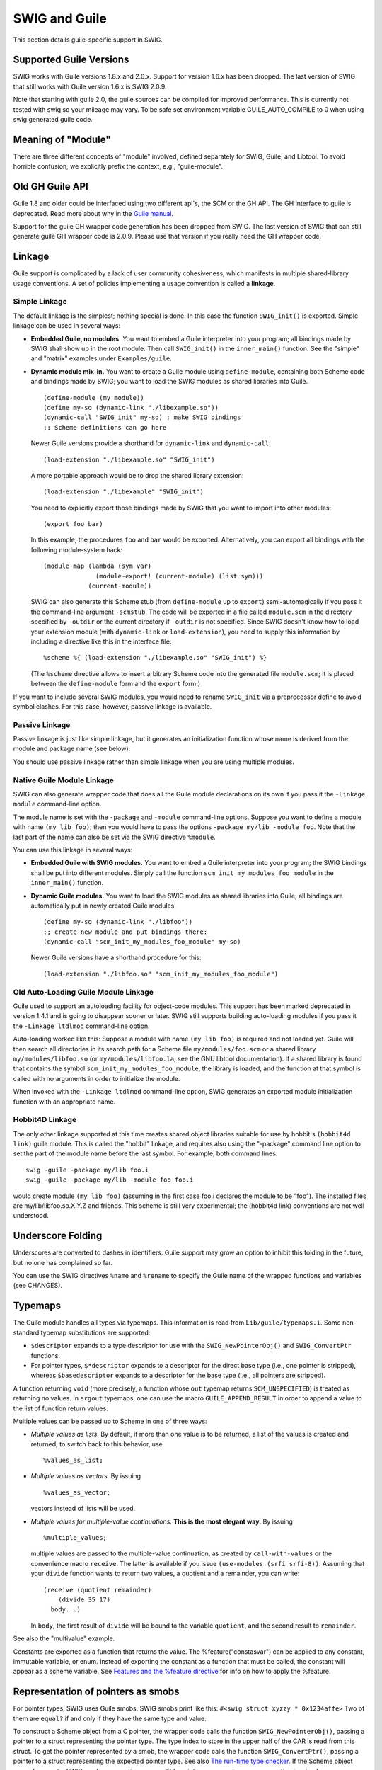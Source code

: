 SWIG and Guile
=================

This section details guile-specific support in SWIG.

Supported Guile Versions
-----------------------------

SWIG works with Guile versions 1.8.x and 2.0.x. Support for version
1.6.x has been dropped. The last version of SWIG that still works with
Guile version 1.6.x is SWIG 2.0.9.

Note that starting with guile 2.0, the guile sources can be compiled for
improved performance. This is currently not tested with swig so your
mileage may vary. To be safe set environment variable GUILE_AUTO_COMPILE
to 0 when using swig generated guile code.

Meaning of "Module"
------------------------

There are three different concepts of "module" involved, defined
separately for SWIG, Guile, and Libtool. To avoid horrible confusion, we
explicitly prefix the context, e.g., "guile-module".

Old GH Guile API
---------------------

Guile 1.8 and older could be interfaced using two different api's, the
SCM or the GH API. The GH interface to guile is deprecated. Read more
about why in the `Guile
manual <http://www.gnu.org/software/guile/docs/docs-1.6/guile-ref/GH.html#GH>`__.

Support for the guile GH wrapper code generation has been dropped from
SWIG. The last version of SWIG that can still generate guile GH wrapper
code is 2.0.9. Please use that version if you really need the GH wrapper
code.

Linkage
------------

Guile support is complicated by a lack of user community cohesiveness,
which manifests in multiple shared-library usage conventions. A set of
policies implementing a usage convention is called a **linkage**.

Simple Linkage
~~~~~~~~~~~~~~~~~~~~~

The default linkage is the simplest; nothing special is done. In this
case the function ``SWIG_init()`` is exported. Simple linkage can be
used in several ways:

-  **Embedded Guile, no modules.** You want to embed a Guile interpreter
   into your program; all bindings made by SWIG shall show up in the
   root module. Then call ``SWIG_init()`` in the ``inner_main()``
   function. See the "simple" and "matrix" examples under
   ``Examples/guile``.

-  **Dynamic module mix-in.** You want to create a Guile module using
   ``define-module``, containing both Scheme code and bindings made by
   SWIG; you want to load the SWIG modules as shared libraries into
   Guile.

   .. container:: targetlang

      ::

         (define-module (my module))
         (define my-so (dynamic-link "./libexample.so"))
         (dynamic-call "SWIG_init" my-so) ; make SWIG bindings
         ;; Scheme definitions can go here

   Newer Guile versions provide a shorthand for ``dynamic-link`` and
   ``dynamic-call``:

   .. container:: targetlang

      ::

         (load-extension "./libexample.so" "SWIG_init")

   A more portable approach would be to drop the shared library
   extension:

   .. container:: targetlang

      ::

         (load-extension "./libexample" "SWIG_init")

   You need to explicitly export those bindings made by SWIG that you
   want to import into other modules:

   .. container:: targetlang

      ::

         (export foo bar)

   In this example, the procedures ``foo`` and ``bar`` would be
   exported. Alternatively, you can export all bindings with the
   following module-system hack:

   .. container:: targetlang

      ::

         (module-map (lambda (sym var)
                       (module-export! (current-module) (list sym)))
                     (current-module))

   SWIG can also generate this Scheme stub (from ``define-module`` up to
   ``export``) semi-automagically if you pass it the command-line
   argument ``-scmstub``. The code will be exported in a file called
   ``module.scm`` in the directory specified by ``-outdir`` or the
   current directory if ``-outdir`` is not specified. Since SWIG doesn't
   know how to load your extension module (with ``dynamic-link`` or
   ``load-extension``), you need to supply this information by including
   a directive like this in the interface file:

   .. container:: code

      ::

         %scheme %{ (load-extension "./libexample.so" "SWIG_init") %}

   (The ``%scheme`` directive allows to insert arbitrary Scheme code
   into the generated file ``module.scm``; it is placed between the
   ``define-module`` form and the ``export`` form.)

If you want to include several SWIG modules, you would need to rename
``SWIG_init`` via a preprocessor define to avoid symbol clashes. For
this case, however, passive linkage is available.

Passive Linkage
~~~~~~~~~~~~~~~~~~~~~~

Passive linkage is just like simple linkage, but it generates an
initialization function whose name is derived from the module and
package name (see below).

You should use passive linkage rather than simple linkage when you are
using multiple modules.

Native Guile Module Linkage
~~~~~~~~~~~~~~~~~~~~~~~~~~~~~~~~~~

SWIG can also generate wrapper code that does all the Guile module
declarations on its own if you pass it the ``-Linkage module``
command-line option.

The module name is set with the ``-package`` and ``-module``
command-line options. Suppose you want to define a module with name
``(my lib foo)``; then you would have to pass the options
``-package my/lib -module foo``. Note that the last part of the name can
also be set via the SWIG directive ``%module``.

You can use this linkage in several ways:

-  **Embedded Guile with SWIG modules.** You want to embed a Guile
   interpreter into your program; the SWIG bindings shall be put into
   different modules. Simply call the function
   ``scm_init_my_modules_foo_module`` in the ``inner_main()`` function.
-  **Dynamic Guile modules.** You want to load the SWIG modules as
   shared libraries into Guile; all bindings are automatically put in
   newly created Guile modules.

   .. container:: targetlang

      ::

         (define my-so (dynamic-link "./libfoo"))
         ;; create new module and put bindings there:
         (dynamic-call "scm_init_my_modules_foo_module" my-so) 

   Newer Guile versions have a shorthand procedure for this:

   .. container:: targetlang

      ::

         (load-extension "./libfoo.so" "scm_init_my_modules_foo_module")

Old Auto-Loading Guile Module Linkage
~~~~~~~~~~~~~~~~~~~~~~~~~~~~~~~~~~~~~~~~~~~~

Guile used to support an autoloading facility for object-code modules.
This support has been marked deprecated in version 1.4.1 and is going to
disappear sooner or later. SWIG still supports building auto-loading
modules if you pass it the ``-Linkage ltdlmod`` command-line option.

Auto-loading worked like this: Suppose a module with name
``(my lib foo)`` is required and not loaded yet. Guile will then search
all directories in its search path for a Scheme file
``my/modules/foo.scm`` or a shared library ``my/modules/libfoo.so`` (or
``my/modules/libfoo.la``; see the GNU libtool documentation). If a
shared library is found that contains the symbol
``scm_init_my_modules_foo_module``, the library is loaded, and the
function at that symbol is called with no arguments in order to
initialize the module.

When invoked with the ``-Linkage ltdlmod`` command-line option, SWIG
generates an exported module initialization function with an appropriate
name.

Hobbit4D Linkage
~~~~~~~~~~~~~~~~~~~~~~~

The only other linkage supported at this time creates shared object
libraries suitable for use by hobbit's ``(hobbit4d link)`` guile module.
This is called the "hobbit" linkage, and requires also using the
"-package" command line option to set the part of the module name before
the last symbol. For example, both command lines:

.. container:: shell

   ::

      swig -guile -package my/lib foo.i
      swig -guile -package my/lib -module foo foo.i

would create module ``(my lib foo)`` (assuming in the first case foo.i
declares the module to be "foo"). The installed files are
my/lib/libfoo.so.X.Y.Z and friends. This scheme is still very
experimental; the (hobbit4d link) conventions are not well understood.

Underscore Folding
-----------------------

Underscores are converted to dashes in identifiers. Guile support may
grow an option to inhibit this folding in the future, but no one has
complained so far.

You can use the SWIG directives ``%name`` and ``%rename`` to specify the
Guile name of the wrapped functions and variables (see CHANGES).

Typemaps
-------------

The Guile module handles all types via typemaps. This information is
read from ``Lib/guile/typemaps.i``. Some non-standard typemap
substitutions are supported:

-  ``$descriptor`` expands to a type descriptor for use with the
   ``SWIG_NewPointerObj()`` and ``SWIG_ConvertPtr`` functions.
-  For pointer types, ``$*descriptor`` expands to a descriptor for the
   direct base type (i.e., one pointer is stripped), whereas
   ``$basedescriptor`` expands to a descriptor for the base type (i.e.,
   all pointers are stripped).

A function returning ``void`` (more precisely, a function whose ``out``
typemap returns ``SCM_UNSPECIFIED``) is treated as returning no values.
In ``argout`` typemaps, one can use the macro ``GUILE_APPEND_RESULT`` in
order to append a value to the list of function return values.

Multiple values can be passed up to Scheme in one of three ways:

-  *Multiple values as lists.* By default, if more than one value is to
   be returned, a list of the values is created and returned; to switch
   back to this behavior, use

   .. container:: code

      ::

         %values_as_list;

-  *Multiple values as vectors.* By issuing

   .. container:: code

      ::

         %values_as_vector;

   vectors instead of lists will be used.

-  *Multiple values for multiple-value continuations.* **This is the
   most elegant way.** By issuing

   .. container:: code

      ::

         %multiple_values;

   multiple values are passed to the multiple-value continuation, as
   created by ``call-with-values`` or the convenience macro ``receive``.
   The latter is available if you issue ``(use-modules (srfi srfi-8))``.
   Assuming that your ``divide`` function wants to return two values, a
   quotient and a remainder, you can write:

   .. container:: targetlang

      ::

         (receive (quotient remainder)
             (divide 35 17)
           body...)

   In ``body``, the first result of ``divide`` will be bound to the
   variable ``quotient``, and the second result to ``remainder``.

See also the "multivalue" example.

Constants are exported as a function that returns the value. The
%feature("constasvar") can be applied to any constant, immutable
variable, or enum. Instead of exporting the constant as a function that
must be called, the constant will appear as a scheme variable. See
`Features and the %feature
directive <Customization.html#Customization_features>`__ for info on how
to apply the %feature.

Representation of pointers as smobs
----------------------------------------

For pointer types, SWIG uses Guile smobs. SWIG smobs print like this:
``#<swig struct xyzzy * 0x1234affe>`` Two of them are ``equal?`` if and
only if they have the same type and value.

To construct a Scheme object from a C pointer, the wrapper code calls
the function ``SWIG_NewPointerObj()``, passing a pointer to a struct
representing the pointer type. The type index to store in the upper half
of the CAR is read from this struct. To get the pointer represented by a
smob, the wrapper code calls the function ``SWIG_ConvertPtr()``, passing
a pointer to a struct representing the expected pointer type. See also
`The run-time type
checker <Typemaps.html#Typemaps_runtime_type_checker>`__. If the Scheme
object passed was not a SWIG smob representing a compatible pointer, a
``wrong-type-arg`` exception is raised.

Smobs
~~~~~~~~~~~~

In earlier versions of SWIG, C pointers were represented as Scheme
strings containing a hexadecimal rendering of the pointer value and a
mangled type name. As Guile allows registering user types, so-called
"smobs" (small objects), a much cleaner representation has been
implemented now. The details will be discussed in the following.

The whole type system, when it is first initialized, creates two smobs
named "swig" and "collected_swig". The swig smob is used for non-garbage
collected smobs, while the collected_swig smob is used as described
below. Each smob has the same format, which is a double cell created by
SCM_NEWSMOB2() The first word of data is the pointer to the object and
the second word of data is the swig_type_info \* structure describing
this type. If a generated GOOPS module has been loaded, smobs will be
wrapped by the corresponding GOOPS class.

Garbage Collection
~~~~~~~~~~~~~~~~~~~~~~~~~

Garbage collection is a feature of Guile since version 1.6. As SWIG now
requires Guile > 1.8, it is automatically included. Garbage collection
works like this. Every swig_type_info structure stores in its clientdata
field a pointer to the destructor for this type. The destructor is the
generated wrapper around the delete function. So swig still exports a
wrapper for the destructor, it just does not call scm_c_define_gsubr()
for the wrapped delete function. So the only way to delete an object is
from the garbage collector, since the delete function is not available
to scripts. How swig determines if a type should be garbage collected is
exactly like described in `Object ownership and
%newobject <Customization.html#Customization_ownership>`__ in the SWIG
manual. All typemaps use an $owner var, and the guile module replaces
$owner with 0 or 1 depending on feature:new.

Native Guile pointers
--------------------------

In addition to SWIG smob pointers, `Guile's native pointer
type <https://www.gnu.org/software/guile/manual/html_node/Foreign-Pointers.html>`__
are accepted as arguments to wrapped SWIG functions. This can be useful
for passing `pointers to bytevector
data <https://www.gnu.org/software/guile/manual/html_node/Void-Pointers-and-Byte-Access.html#>`__
to wrapped functions.

Exception Handling
-----------------------

SWIG code calls ``scm_error`` on exception, using the following mapping:

.. container:: code

   ::

            MAP(SWIG_MemoryError,     "swig-memory-error");
            MAP(SWIG_IOError,         "swig-io-error");
            MAP(SWIG_RuntimeError,    "swig-runtime-error");
            MAP(SWIG_IndexError,      "swig-index-error");
            MAP(SWIG_TypeError,       "swig-type-error");
            MAP(SWIG_DivisionByZero,  "swig-division-by-zero");
            MAP(SWIG_OverflowError,   "swig-overflow-error");
            MAP(SWIG_SyntaxError,     "swig-syntax-error");
            MAP(SWIG_ValueError,      "swig-value-error");
            MAP(SWIG_SystemError,     "swig-system-error");

The default when not specified here is to use "swig-error". See
Lib/exception.i for details.

Procedure documentation
-----------------------------

If invoked with the command-line option ``-procdoc file``, SWIG creates
documentation strings for the generated wrapper functions, describing
the procedure signature and return value, and writes them to ``file``.

SWIG can generate documentation strings in three formats, which are
selected via the command-line option ``-procdocformat format``:

-  ``guile-1.4`` (default): Generates a format suitable for Guile 1.4.
-  ``plain``: Generates a format suitable for Guile 1.4.1 and later.
-  ``texinfo``: Generates texinfo source, which must be run through
   texinfo in order to get a format suitable for Guile 1.4.1 and later.

You need to register the generated documentation file with Guile like
this:

.. container:: targetlang

   ::

      (use-modules (ice-9 documentation))
      (set! documentation-files 
            (cons "file" documentation-files))

Documentation strings can be configured using the Guile-specific typemap
argument ``doc``. See ``Lib/guile/typemaps.i`` for details.

Procedures with setters
-----------------------------

For global variables, SWIG creates a single wrapper procedure
``(variable :optional value)``, which is used for both getting and
setting the value. For struct members, SWIG creates two wrapper
procedures ``(struct-member-get pointer)`` and
``(struct-member-set pointer value)``.

If invoked with the command-line option ``-emit-setters``
(*recommended*), SWIG will additionally create procedures with setters.
For global variables, the procedure-with-setter ``variable`` is created,
so you can use ``(variable)`` to get the value and
``(set! (variable) value)`` to set it. For struct members, the
procedure-with-setter ``struct-member`` is created, so you can use
``(struct-member pointer)`` to get the value and
``(set! (struct-member pointer) value)`` to set it.

If invoked with the command-line option ``-only-setters``, SWIG will
*only* create procedures with setters, i.e., for struct members, the
procedures ``(struct-member-get pointer)`` and
``(struct-member-set pointer value)`` are *not* generated.

GOOPS Proxy Classes
-------------------------

SWIG can also generate classes and generic functions for use with
Guile's Object-Oriented Programming System (GOOPS). GOOPS is a
sophisticated object system in the spirit of the Common Lisp Object
System (CLOS).

To enable GOOPS support, pass the ``-proxy`` argument to swig. This will
export the GOOPS wrapper definitions into the ``module.scm`` file in the
directory specified by -outdir or the current directory. GOOPS support
requires either passive or module linkage.

The generated file will contain definitions of GOOPS classes mimicking
the C++ class hierarchy.

Enabling GOOPS support implies ``-emit-setters``.

If ``-emit-slot-accessors`` is also passed as an argument, then the
generated file will contain accessor methods for all the slots in the
classes and for global variables. The input class

.. container:: code

   ::

        class Foo {
          public:
            Foo(int i) : a(i) {}
            int a;
            int getMultBy(int i) { return a * i; }
            Foo getFooMultBy(int i) { return Foo(a * i); }
        }; 
        Foo getFooPlus(int i) { return Foo(a + i); }

will produce (if ``-emit-slot-accessors`` is not passed as a parameter)

.. container:: targetlang

   ::

      (define-class <Foo> (<swig>)
        (a #:allocation #:swig-virtual 
           #:slot-ref primitive:Foo-a-get 
           #:slot-set! primitive:Foo-a-set)
        #:metaclass <swig-metaclass>
        #:new-function primitive:new-Foo
      )
      (define-method (getMultBy (swig_smob <Foo>) i)
        (primitive:Foo-getMultBy  (slot-ref swig_smob 'smob) i))
      (define-method (getFooMultBy (swig_smob <Foo>) i)
        (make <Foo> #:init-smob (primitive:Foo-getFooMultBy  (slot-ref swig_smob 'smob) i)))

      (define-method (getFooPlus i)
        (make <Foo> #:init-smob (primitive:getFooPlus i)))

      (export <Foo> getMultBy getFooMultBy getFooPlus )

and will produce (if ``-emit-slot-accessors`` is passed as a parameter)

.. container:: targetlang

   ::

      (define-class <Foo> (<swig>)
        (a #:allocation #:swig-virtual 
           #:slot-ref primitive:Foo-a-get 
           #:slot-set! primitive:Foo-a-set 
           #:accessor a)
        #:metaclass <swig-metaclass>
        #:new-function primitive:new-Foo
      )
      (define-method (getMultBy (swig_smob <Foo>) i)
        (primitive:Foo-getMultBy  (slot-ref swig_smob 'smob) i))
      (define-method (getFooMultBy (swig_smob <Foo>) i)
        (make <Foo> #:init-smob (primitive:Foo-getFooMultBy  (slot-ref swig_smob 'smob) i)))

      (define-method (getFooPlus i)
        (make <Foo> #:init-smob (primitive:getFooPlus i)))

      (export <Foo> a getMultBy getFooMultBy getFooPlus )

which can then be used by this code

.. container:: targetlang

   ::

      ;; not using getters and setters
      (define foo (make <Foo> #:args '(45)))
      (slot-ref foo 'a)
      (slot-set! foo 'a 3)
      (getMultBy foo 4)
      (define foo2 (getFooMultBy foo 7))
      (slot-ref foo 'a)
      (slot-ref (getFooPlus foo 4) 'a)

      ;; using getters and setters
      (define foo (make <Foo> #:args '(45)))
      (a foo)
      (set! (a foo) 5)
      (getMultBy foo 4)
      (a (getFooMultBy foo 7))

Notice that constructor arguments are passed as a list after the
``#:args`` keyword. Hopefully in the future the following will be valid
``(make <Foo> #:a 5 #:b 4)``

Also note that the order the declarations occur in the .i file make a
difference. For example,

.. container:: code

   ::

      %module test

      %{ #include "foo.h" %}

      %inline %{
        int someFunc(Foo &a) {
          ...
        }
      %}

      %include "foo.h"

This is a valid SWIG file it will work as you think it will for
primitive support, but the generated GOOPS file will be broken. Since
the ``someFunc`` definition is parsed by SWIG before all the
declarations in foo.h, the generated GOOPS file will contain the
definition of ``someFunc()`` before the definition of <Foo>. The
generated GOOPS file would look like

.. container:: targetlang

   ::

      ;;...

      (define-method (someFunc (swig_smob <Foo>))
        (primitive:someFunc (slot-ref swig_smob 'smob)))

      ;;...

      (define-class <Foo> (<swig>)
        ;;...
      )

      ;;...

Notice that <Foo> is used before it is defined. The fix is to just put
the ``%import "foo.h"`` before the ``%inline`` block.

Naming Issues
~~~~~~~~~~~~~~~~~~~~~

As you can see in the example above, there are potential naming
conflicts. The default exported accessor for the ``Foo::a`` variable is
named ``a``. The name of the wrapper global function is ``getFooPlus``.
If the ``-useclassprefix`` option is passed to swig, the name of all
accessors and member functions will be prepended with the class name. So
the accessor will be called ``Foo-a`` and the member functions will be
called ``Foo-getMultBy``. Also, if the ``-goopsprefix goops:`` argument
is passed to swig, every identifier will be prefixed by ``goops:``

Two guile-modules are created by SWIG. The first module contains the
primitive definitions of all the wrapped functions and variables, and is
located either in the \_wrap.cxx file (with ``-Linkage module``) or in
the scmstub file (if ``-Linkage passive -scmstub``). The name of this
guile-module is the swig-module name (given on the command line with the
-module argument or with the %module directive) concatenated with the
string "-primitive". For example, if ``%module Test`` is set in the swig
interface file, the name of the guile-module in the scmstub or
``-Linkage module`` will be ``Test-primitive``. Also, the scmstub file
will be named ``Test-primitive.scm``. The string "primitive" can be
changed by the ``-primsuffix`` swig argument. So the same interface,
with the ``-primsuffix base`` will produce a module called
``Test-base``. The second generated guile-module contains all the GOOPS
class definitions and is located in a file named *module*.scm in the
directory specified with -outdir or the current directory. The name of
this guile-module is the name of the swig-module (given on the command
line or with the ``%module`` directive). In the previous example, the
GOOPS definitions will be in a file named Test.scm.

Because of the naming conflicts, you can't in general use both the
``-primitive`` and the GOOPS guile-modules at the same time. To do this,
you need to rename the exported symbols from one or both guile-modules.
For example,

.. container:: targetlang

   ::

      (use-modules ((Test-primitive) #:renamer (symbol-prefix-proc 'primitive:)))
      (use-modules ((Test) #:renamer (symbol-prefix-proc 'goops:)))

Linking
~~~~~~~~~~~~~~~

The guile-modules generated above all need to be linked together. GOOPS
support requires either passive or module linkage. The exported GOOPS
guile-module will be the name of the swig-module and should be located
in a file called *Module*.scm. This should be installed on the autoload
path for guile, so that ``(use-modules (Package Module))`` will load
everything needed. Thus, the top of the GOOPS guile-module will contain
code to load everything needed by the interface (the shared library, the
scmstub module, etc.). The ``%goops`` directive inserts arbitrary code
into the generated GOOPS guile-module, and should be used to load the
dependent libraries.

This breaks up into three cases

-  **Passive Linkage without -scmstub**: Note that this linkage style
   has the potential for naming conflicts, since the primitive exported
   function and variable names are not wrapped in a guile-module and
   might conflict with names from the GOOPS guile-module (see above).
   Pass the -goopsprefix argument to solve this problem. If the
   ``-exportprimitive`` option is passed to SWIG the ``(export ...)``
   code that would be exported into the scmstub file is exported at the
   bottom of the generated GOOPS guile-module. The ``%goops`` directive
   should contain code to load the shared library.

   .. container:: code

      ::

         %goops %{ (load-extension "./libfoo.so" "scm_init_my_modules_foo_module") %}

   Produces the following code at the top of the generated GOOPS
   guile-module (with the ``-package my/modules -module foo`` command
   line arguments)

   .. container:: targetlang

      ::

         (define-module (my modules foo))

         ;; %goops directive goes here
         (load-extension "./libfoo.so" "scm_init_my_modules_foo_module") 

         (use-modules (oop goops) (Swig common))

-  **Passive Linkage with -scmstub**: Here, the name of the scmstub file
   should be ``Module-primitive.scm`` (with *primitive* replaced with
   whatever is given with the ``-primsuffix`` argument. The code to load
   the shared library should be located in the ``%scheme`` directive,
   which will then be added to the scmstub file. SWIG will automatically
   generate the line ``(use-modules (Package Module-primitive))`` into
   the GOOPS guile-module. So if *Module-primitive.scm* is on the
   autoload path for guile, the ``%goops`` directive can be empty.
   Otherwise, the ``%goops`` directive should contain whatever code is
   needed to load the *Module-primitive.scm* file into guile.

   .. container:: targetlang

      ::

         %scheme %{ (load-extension "./libfoo.so" "scm_init_my_modules_foo_module") %}
         // only include the following definition if (my modules foo) cannot
         // be loaded automatically
         %goops %{ 
           (primitive-load "/path/to/foo-primitive.scm") 
           (primitive-load "/path/to/Swig/common.scm")
         %}

   Produces the following code at the top of the generated GOOPS
   guile-module

   .. container:: targetlang

      ::

         (define-module (my modules foo))

         ;; %goops directive goes here (if any)
         (primitive-load "/path/to/foo-primitive.scm")
         (primitive-load "/path/to/Swig/common.scm")

         (use-modules (oop goops) (Swig common))
         (use-modules ((my modules foo-primitive) :renamer (symbol-prefix-proc
                                                                'primitive:)))

-  **Module Linkage**: This is very similar to passive linkage with a
   scmstub file. SWIG will also automatically generate the line
   ``(use-modules  (Package Module-primitive))`` into the GOOPS
   guile-module. Again the ``%goops`` directive should contain whatever
   code is needed to get that module loaded into guile.

   .. container:: code

      ::

         %goops %{ (load-extension "./libfoo.so" "scm_init_my_modules_foo_module") %}

   Produces the following code at the top of the generated GOOPS
   guile-module

   .. container:: targetlang

      ::

         (define-module (my modules foo))

         ;; %goops directive goes here (if any)
         (load-extension "./libfoo.so" "scm_init_my_modules_foo_module") 

         (use-modules (oop goops) (Swig common))
         (use-modules ((my modules foo-primitive) :renamer (symbol-prefix-proc
                                                                  'primitive:)))

**(Swig common)**: The generated GOOPS guile-module also imports
definitions from the (Swig common) guile-module. This module is included
with SWIG and should be installed by SWIG into the autoload path for
guile (based on the configure script and whatever arguments are passed).
If it is not, then the ``%goops`` directive also needs to contain code
to load the ``common.scm`` file into guile. Also note that if you are
trying to install the generated wrappers on a computer without SWIG
installed, you will need to include the common.swg file along with the
install.

**Multiple Modules**: Type dependencies between modules is supported.
For example, if ``mod1`` includes definitions of some classes, and
``mod2`` includes some classes derived from classes in ``mod1``, the
generated GOOPS file for ``mod2`` will declare the correct superclasses.
The only problem is that since ``mod2`` uses symbols from ``mod1``, the
``mod2`` GOOPS file must include a ``(use-modules (mod2))``. Currently,
SWIG does not automatically export this line; it must be included in the
``%goops`` directive of ``mod2``. Maybe in the future SWIG can detect
dependencies and export this line. (how do other language modules handle
this problem?)
